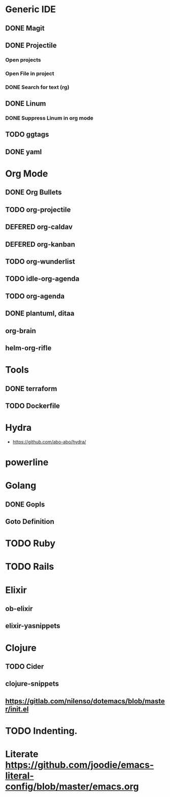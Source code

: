 
#+PRIORITIES: 3 2 1

* Generic IDE
** DONE Magit
** DONE Projectile
*** Open projects
*** Open File in project
*** DONE Search for text (rg)
** DONE Linum
*** DONE Suppress Linum in org mode
** TODO ggtags
** DONE yaml

* Org Mode
** DONE Org Bullets
** TODO org-projectile
** DEFERED org-caldav
** DEFERED org-kanban
** TODO org-wunderlist
** TODO idle-org-agenda
** TODO org-agenda
** DONE plantuml, ditaa
** org-brain
** helm-org-rifle
* Tools
** DONE terraform
** TODO Dockerfile
* Hydra
- https://github.com/abo-abo/hydra/
* powerline

* Golang
** DONE Gopls
** Goto Definition
* TODO Ruby
* TODO Rails
* Elixir
** ob-elixir
** elixir-yasnippets
* Clojure
** TODO Cider
** clojure-snippets

** https://gitlab.com/nilenso/dotemacs/blob/master/init.el
* TODO Indenting.
* Literate https://github.com/joodie/emacs-literal-config/blob/master/emacs.org







